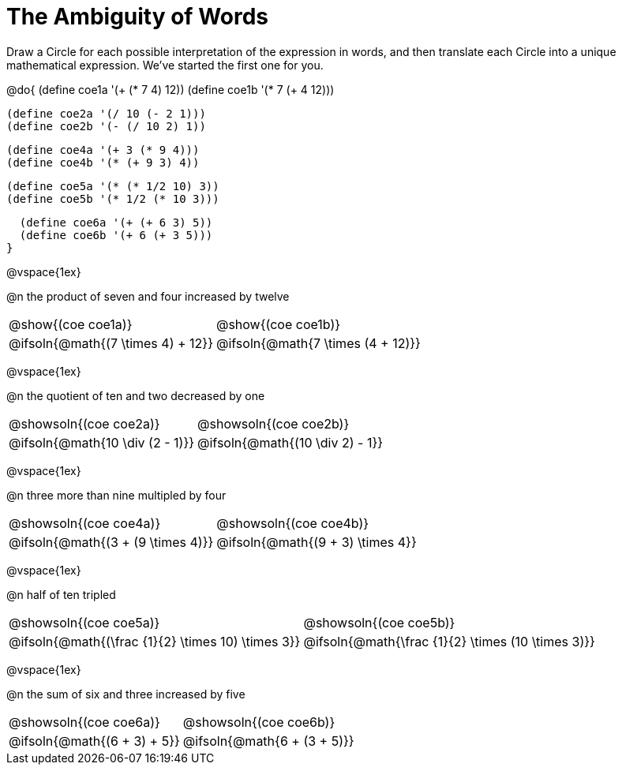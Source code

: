 = The Ambiguity of Words

Draw a Circle for each possible interpretation of the expression in words, and then translate each Circle into a unique mathematical expression. We've started the first one for you.

++++
<style>
  table {grid-template-rows: 3fr 1fr !important;}
  div.circleevalsexp .value,
  div.circleevalsexp .studentBlockAnswerFilled { min-width:unset; }
</style>
++++

@do{
  (define coe1a '(+ (* 7 4) 12))
  (define coe1b '(* 7 (+ 4 12)))

  (define coe2a '(/ 10 (- 2 1)))
  (define coe2b '(- (/ 10 2) 1))

  (define coe4a '(+ 3 (* 9 4)))
  (define coe4b '(* (+ 9 3) 4))

  (define coe5a '(* (* 1/2 10) 3))
  (define coe5b '(* 1/2 (* 10 3)))

  (define coe6a '(+ (+ 6 3) 5))
  (define coe6b '(+ 6 (+ 3 5)))
}

@vspace{1ex}

@n the product of seven and four increased by twelve

[.FillVerticalSpace, cols="^.^4a,^.^4a",options=stripes="none"]
|===
| @show{(coe coe1a)}		| @show{(coe coe1b)}
| @ifsoln{@math{(7 \times 4) + 12}}	| @ifsoln{@math{7 \times (4 + 12)}}
|===

@vspace{1ex}

@n the quotient of ten and two decreased by one

[.FillVerticalSpace, cols="^.^4a,^.^4a",options=stripes="none"]
|===
| @showsoln{(coe coe2a)}	| @showsoln{(coe coe2b)}
| @ifsoln{@math{10 \div (2 - 1)}}	| @ifsoln{@math{(10 \div 2) - 1}}
|===

@vspace{1ex}

@n three more than nine multipled by four

[.FillVerticalSpace, cols="^.^4a,^.^4a",options=stripes="none"]
|===
| @showsoln{(coe coe4a)}		| @showsoln{(coe coe4b)}
| @ifsoln{@math{(3 + (9 \times 4)}}	| @ifsoln{@math{(9 + 3) \times 4}}
|===

@vspace{1ex}

@n half of ten tripled

[.FillVerticalSpace, cols="^.^4a,^.^4a",options=stripes="none"]
|===
| @showsoln{(coe coe5a)}		| @showsoln{(coe coe5b)}
| @ifsoln{@math{(\frac {1}{2} \times 10) \times 3}}	| @ifsoln{@math{\frac {1}{2} \times (10 \times 3)}}
|===

@vspace{1ex}


@n the sum of six and three increased by five

[.FillVerticalSpace, cols="^.^4a,^.^4a",options=stripes="none"]
|===
| @showsoln{(coe coe6a)}		| @showsoln{(coe coe6b)}
| @ifsoln{@math{(6 + 3) + 5}}	| @ifsoln{@math{6 + (3 + 5)}}
|===


